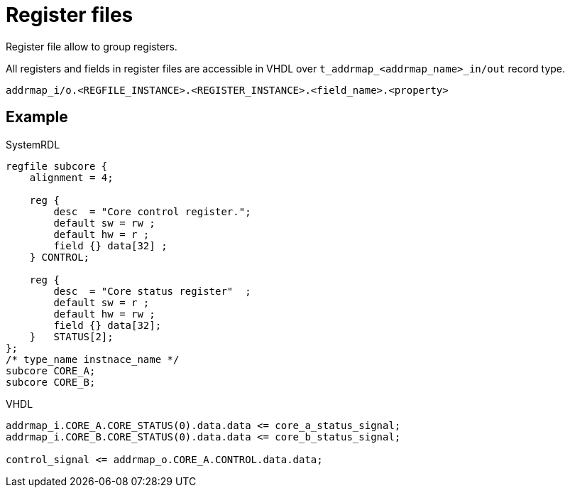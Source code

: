 = Register files

Register file allow to group registers.

All registers and fields in register files are accessible in VHDL over `t_addrmap_<addrmap_name>_in/out` record type.

----
addrmap_i/o.<REGFILE_INSTANCE>.<REGISTER_INSTANCE>.<field_name>.<property>
----

== Example

.SystemRDL
[source,qml]
----
regfile subcore {
    alignment = 4;

    reg {
        desc  = "Core control register.";
        default sw = rw ;
        default hw = r ;
        field {} data[32] ;
    } CONTROL;

    reg {
        desc  = "Core status register"  ;
        default sw = r ;
        default hw = rw ;
        field {} data[32];
    }   STATUS[2];
};
/* type_name instnace_name */
subcore CORE_A;
subcore CORE_B;
----

.VHDL
[source,vhdl]
----
addrmap_i.CORE_A.CORE_STATUS(0).data.data <= core_a_status_signal;
addrmap_i.CORE_B.CORE_STATUS(0).data.data <= core_b_status_signal;

control_signal <= addrmap_o.CORE_A.CONTROL.data.data;
----